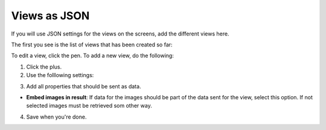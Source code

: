 Views as JSON
=====================================

If you will use JSON settings for the views on the screens, add the different views here.

The first you see is the list of views that has been created so far:

.. image:: page-view-json-list.png

To edit a view, click the pen. To add a new view, do the following:

1. Click the plus.
2. Use the folllowing settings:

.. image:: page-view-json-settings.png

3. Add all properties that should be sent as data.

+ **Embed images in result**: If data for the images should be part of the data sent for the view, select this option. If not selected images must be retrieved som other way.

4. Save when you're done.




